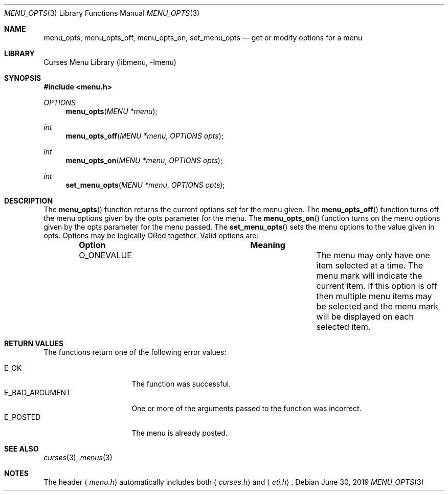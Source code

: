.\"	$NetBSD: menu_opts.3,v 1.12 2023/08/17 14:21:18 andvar Exp $
.\"
.\" Copyright (c) 1999
.\"	Brett Lymn - blymn@baea.com.au, brett_lymn@yahoo.com.au
.\"
.\" This code is donated to The NetBSD Foundation by the author.
.\"
.\" Redistribution and use in source and binary forms, with or without
.\" modification, are permitted provided that the following conditions
.\" are met:
.\" 1. Redistributions of source code must retain the above copyright
.\"    notice, this list of conditions and the following disclaimer.
.\" 2. Redistributions in binary form must reproduce the above copyright
.\"    notice, this list of conditions and the following disclaimer in the
.\"    documentation and/or other materials provided with the distribution.
.\" 3. The name of the Author may not be used to endorse or promote
.\"    products derived from this software without specific prior written
.\"    permission.
.\"
.\" THIS SOFTWARE IS PROVIDED BY THE AUTHOR ``AS IS'' AND
.\" ANY EXPRESS OR IMPLIED WARRANTIES, INCLUDING, BUT NOT LIMITED TO, THE
.\" IMPLIED WARRANTIES OF MERCHANTABILITY AND FITNESS FOR A PARTICULAR PURPOSE
.\" ARE DISCLAIMED.  IN NO EVENT SHALL THE AUTHOR BE LIABLE
.\" FOR ANY DIRECT, INDIRECT, INCIDENTAL, SPECIAL, EXEMPLARY, OR CONSEQUENTIAL
.\" DAMAGES (INCLUDING, BUT NOT LIMITED TO, PROCUREMENT OF SUBSTITUTE GOODS
.\" OR SERVICES; LOSS OF USE, DATA, OR PROFITS; OR BUSINESS INTERRUPTION)
.\" HOWEVER CAUSED AND ON ANY THEORY OF LIABILITY, WHETHER IN CONTRACT, STRICT
.\" LIABILITY, OR TORT (INCLUDING NEGLIGENCE OR OTHERWISE) ARISING IN ANY WAY
.\" OUT OF THE USE OF THIS SOFTWARE, EVEN IF ADVISED OF THE POSSIBILITY OF
.\" SUCH DAMAGE.
.\"
.Dd June 30, 2019
.Dt MENU_OPTS 3
.Os
.Sh NAME
.Nm menu_opts ,
.Nm menu_opts_off ,
.Nm menu_opts_on ,
.Nm set_menu_opts
.Nd get or modify options for a menu
.Sh LIBRARY
.Lb libmenu
.Sh SYNOPSIS
.In menu.h
.Ft OPTIONS
.Fn menu_opts "MENU *menu"
.Ft int
.Fn menu_opts_off "MENU *menu" "OPTIONS opts"
.Ft int
.Fn menu_opts_on "MENU *menu" "OPTIONS opts"
.Ft int
.Fn set_menu_opts "MENU *menu" "OPTIONS opts"
.Sh DESCRIPTION
The
.Fn menu_opts
function returns the current options set for the menu given.
The
.Fn menu_opts_off
function turns off the menu options given by the opts parameter for
the menu.
The
.Fn menu_opts_on
function turns on the menu options given by the opts parameter for the
menu passed.
The
.Fn set_menu_opts
sets the menu options to the value given in opts.
Options may be logically ORed together.
Valid options are:
.Bl -column -offset indent ".Sy Option" ".Sy Meaning"
.It Sy Option Ta Sy Meaning
.It Dv O_ONEVALUE Ta The menu may only have one item selected at a time.
The menu mark will indicate the current item.
If this option is off then multiple menu items may be selected and
the menu mark will be displayed on each selected item.
.El
.Sh RETURN VALUES
The functions return one of the following error values:
.Pp
.Bl -tag -width E_BAD_ARGUMENT -compact
.It Er E_OK
The function was successful.
.It Er E_BAD_ARGUMENT
One or more of the arguments passed to the function was incorrect.
.It Er E_POSTED
The menu is already posted.
.El
.Sh SEE ALSO
.Xr curses 3 ,
.Xr menus 3
.Sh NOTES
The header
.Aq Pa menu.h
automatically includes both
.Aq Pa curses.h
and
.Aq Pa eti.h .

